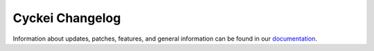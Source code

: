 Cyckei Changelog
================

Information about updates, patches, features, and general information can be found in our `documentation`_.

.. _documentation: https://docs.cyclikal.com/en/stable/
